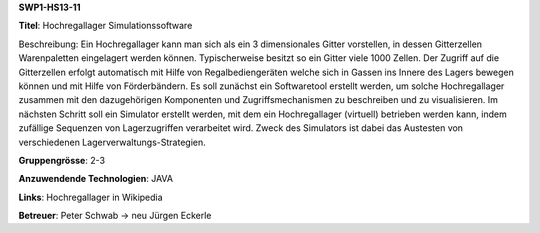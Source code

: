 **SWP1-HS13-11**

**Titel**: Hochregallager Simulationssoftware

Beschreibung: Ein Hochregallager kann man sich als ein 3 dimensionales Gitter vorstellen, in dessen Gitterzellen Warenpaletten eingelagert werden können. Typischerweise besitzt so ein Gitter viele 1000 Zellen. Der Zugriff auf die Gitterzellen erfolgt automatisch mit Hilfe von Regalbediengeräten welche sich in Gassen ins Innere des Lagers bewegen können und mit Hilfe von Förderbändern. Es soll zunächst ein Softwaretool erstellt werden, um solche Hochregallager zusammen mit den dazugehörigen Komponenten und Zugriffsmechanismen zu beschreiben und zu visualisieren. Im nächsten Schritt soll ein Simulator erstellt werden, mit dem ein Hochregallager (virtuell) betrieben werden kann, indem zufällige Sequenzen von Lagerzugriffen verarbeitet wird. Zweck des Simulators ist dabei das Austesten von verschiedenen Lagerverwaltungs-Strategien.

**Gruppengrösse**: 2-3

**Anzuwendende Technologien**: JAVA

**Links**: Hochregallager in Wikipedia

**Betreuer**: Peter Schwab -> neu Jürgen Eckerle
